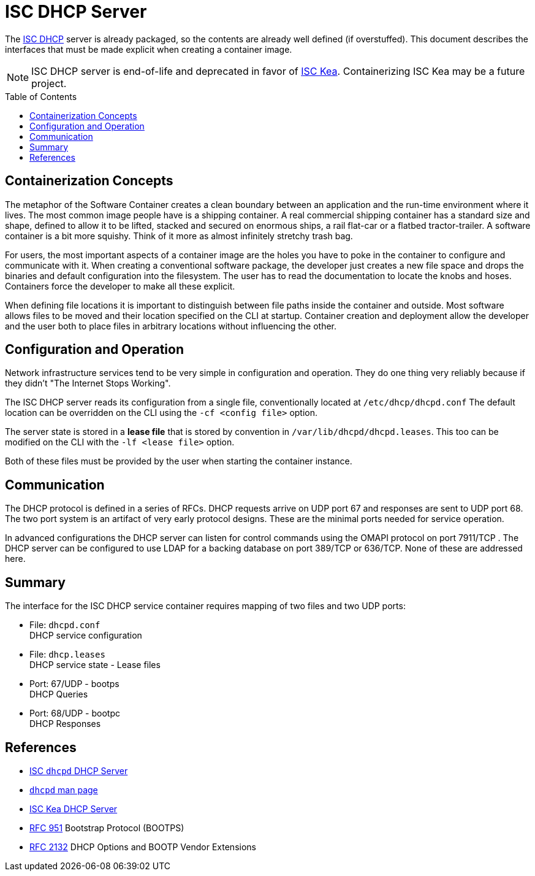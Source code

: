 // Documenting a container image to run ISC DHCP
//
//
:toc:
:toc-placement!:
= ISC DHCP Server

The https://www.isc.org/dhcp/[ISC DHCP] server is already packaged, so
the contents are already well defined (if overstuffed). This document
describes the interfaces that must be made explicit when creating a
container image.

NOTE: ISC DHCP server is end-of-life and deprecated in favor of
https://www.isc.org/kea/[ISC Kea]. Containerizing ISC Kea may be a future project.

toc::[]

== Containerization Concepts

The metaphor of the Software Container creates a clean boundary
between an application and the run-time environment where it
lives. The most common image people have is a shipping container. A real
commercial shipping container has a standard size and shape, defined
to allow it to be lifted, stacked and secured on enormous ships, a
rail flat-car or a flatbed tractor-trailer. A software container is a
bit more squishy. Think of it more as almost infinitely stretchy
trash bag.

For users, the most important aspects of a container image are the
holes you have to poke in the container to configure and communicate
with it. When creating a conventional software package, the developer
just creates a new file space and drops the binaries and default
configuration into the filesystem. The user has to read the
documentation to locate the knobs and hoses. Containers force the
developer to make all these explicit.

When defining file locations it is important to distinguish between
file paths inside the container and outside. Most software allows
files to be moved and their location specified on the CLI at
startup. Container creation and deployment allow the developer and the
user both to place files in arbitrary locations without influencing
the other.

== Configuration and Operation

Network infrastructure services tend to be very simple in
configuration and operation. They do one thing very reliably because
if they didn't "The Internet Stops Working".

The ISC DHCP server reads its configuration from a single file,
conventionally located at `/etc/dhcp/dhcpd.conf` The default location
can be overridden on the CLI using the `-cf <config file>` option.

The server state is stored in a *lease file* that is stored by
convention in `/var/lib/dhcpd/dhcpd.leases`. This too can be modified
on the CLI with the `-lf <lease file>` option.

Both of these files must be provided by the user when starting the
container instance.

== Communication

The DHCP protocol is defined in a series of RFCs. DHCP requests arrive
on UDP port 67 and responses are sent to UDP port 68. The two port
system is an artifact of very early protocol designs. These are the
minimal ports needed for service operation.

In advanced configurations the DHCP server can listen for control
commands using the OMAPI protocol on port 7911/TCP . The DHCP server can be
configured to use LDAP for a backing database on port 389/TCP or
636/TCP. None of these are addressed here.

== Summary

The interface for the ISC DHCP service container requires mapping of
two files and two UDP ports:

* File: `dhcpd.conf` +
  DHCP service configuration
* File: `dhcp.leases` +
  DHCP service state - Lease files
* Port: 67/UDP - bootps +
  DHCP Queries
* Port: 68/UDP - bootpc +
  DHCP Responses

== References

* https://www.isc.org/dhcp/[ISC `dhcpd` DHCP Server]
* https://kb.isc.org/docs/isc-dhcp-44-manual-pages-dhcpd[`dhcpd` man page]
* https://www.isc.org/kea/[ISC Kea DHCP Server]
* https://www.rfc-editor.org/rfc/rfc951[RFC 951] Bootstrap Protocol (BOOTPS)
* https://www.rfc-editor.org/rfc/rfc2132[RFC 2132] DHCP Options and BOOTP Vendor Extensions
